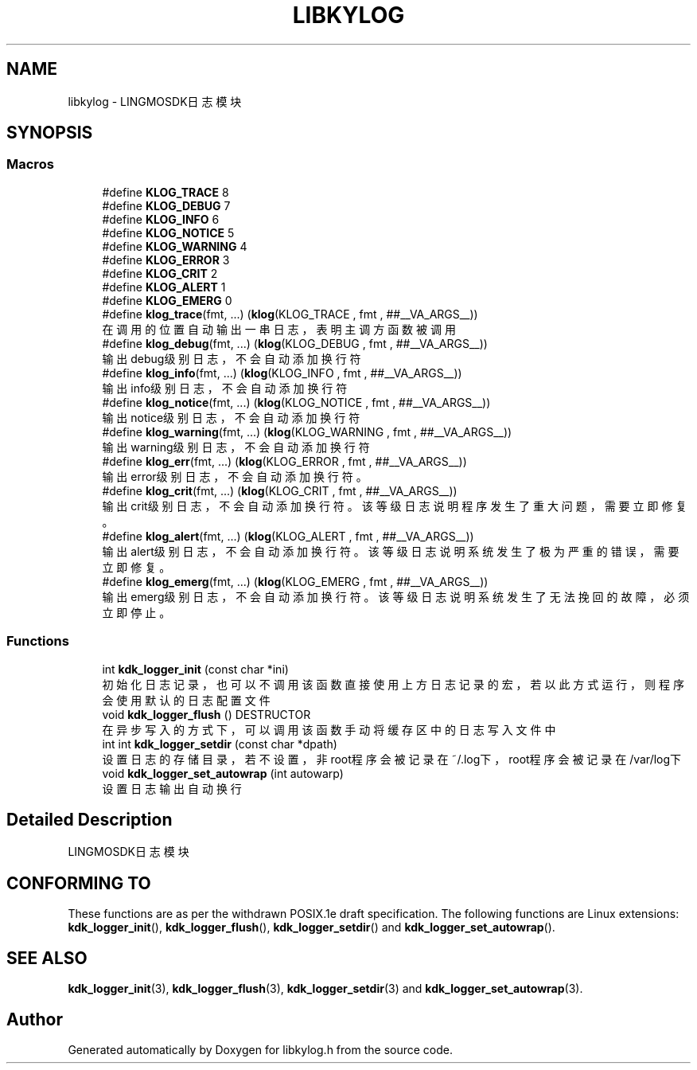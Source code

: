.TH "LIBKYLOG" 3 "Fri Sep 22 2023" "My Project" \" -*- nroff -*-
.ad l
.nh
.SH NAME
libkylog \- LINGMOSDK日志模块  

.SH SYNOPSIS

.SS "Macros"

.in +1c
.ti -1c
.RI "#define \fBKLOG_TRACE\fP   8"
.br
.ti -1c
.RI "#define \fBKLOG_DEBUG\fP   7"
.br
.ti -1c
.RI "#define \fBKLOG_INFO\fP   6"
.br
.ti -1c
.RI "#define \fBKLOG_NOTICE\fP   5"
.br
.ti -1c
.RI "#define \fBKLOG_WARNING\fP   4"
.br
.ti -1c
.RI "#define \fBKLOG_ERROR\fP   3"
.br
.ti -1c
.RI "#define \fBKLOG_CRIT\fP   2"
.br
.ti -1c
.RI "#define \fBKLOG_ALERT\fP   1"
.br
.ti -1c
.RI "#define \fBKLOG_EMERG\fP   0"
.br
.ti -1c
.RI "#define \fBklog_trace\fP(fmt, \&.\&.\&.)   (\fBklog\fP(KLOG_TRACE , fmt , ##__VA_ARGS__))"
.br
.RI "在调用的位置自动输出一串日志，表明主调方函数被调用 "
.ti -1c
.RI "#define \fBklog_debug\fP(fmt, \&.\&.\&.)   (\fBklog\fP(KLOG_DEBUG , fmt , ##__VA_ARGS__))"
.br
.RI "输出debug级别日志，不会自动添加换行符 "
.ti -1c
.RI "#define \fBklog_info\fP(fmt, \&.\&.\&.)   (\fBklog\fP(KLOG_INFO , fmt , ##__VA_ARGS__))"
.br
.RI "输出info级别日志，不会自动添加换行符 "
.ti -1c
.RI "#define \fBklog_notice\fP(fmt, \&.\&.\&.)   (\fBklog\fP(KLOG_NOTICE , fmt , ##__VA_ARGS__))"
.br
.RI "输出notice级别日志，不会自动添加换行符 "
.ti -1c
.RI "#define \fBklog_warning\fP(fmt, \&.\&.\&.)   (\fBklog\fP(KLOG_WARNING , fmt , ##__VA_ARGS__))"
.br
.RI "输出warning级别日志，不会自动添加换行符 "
.ti -1c
.RI "#define \fBklog_err\fP(fmt, \&.\&.\&.)   (\fBklog\fP(KLOG_ERROR , fmt , ##__VA_ARGS__))"
.br
.RI "输出error级别日志，不会自动添加换行符。 "
.ti -1c
.RI "#define \fBklog_crit\fP(fmt, \&.\&.\&.)   (\fBklog\fP(KLOG_CRIT , fmt , ##__VA_ARGS__))"
.br
.RI "输出crit级别日志，不会自动添加换行符。该等级日志说明程序发生了重大问题，需要立即修复。 "
.ti -1c
.RI "#define \fBklog_alert\fP(fmt, \&.\&.\&.)   (\fBklog\fP(KLOG_ALERT , fmt , ##__VA_ARGS__))"
.br
.RI "输出alert级别日志，不会自动添加换行符。该等级日志说明系统发生了极为严重的错误，需要立即修复。 "
.ti -1c
.RI "#define \fBklog_emerg\fP(fmt, \&.\&.\&.)   (\fBklog\fP(KLOG_EMERG , fmt , ##__VA_ARGS__))"
.br
.RI "输出emerg级别日志，不会自动添加换行符。该等级日志说明系统发生了无法挽回的故障，必须立即停止。 "
.in -1c
.SS "Functions"

.in +1c
.ti -1c
.RI "int \fBkdk_logger_init\fP (const char *ini)"
.br
.RI "初始化日志记录，也可以不调用该函数直接使用上方日志记录的宏，若以此方式运行，则程序会使用默认的日志配置文件 "
.ti -1c
.RI "void \fBkdk_logger_flush\fP () DESTRUCTOR"
.br
.RI "在异步写入的方式下，可以调用该函数手动将缓存区中的日志写入文件中 "
.ti -1c
.RI "int int \fBkdk_logger_setdir\fP (const char *dpath)"
.br
.RI "设置日志的存储目录，若不设置，非root程序会被记录在~/\&.log下，root程序会被记录在/var/log下 "
.ti -1c
.RI "void \fBkdk_logger_set_autowrap\fP (int autowarp)"
.br
.RI "设置日志输出自动换行 "
.in -1c
.SH "Detailed Description"
.PP 
LINGMOSDK日志模块 
.SH "CONFORMING TO"
These functions are as per the withdrawn POSIX.1e draft specification.
The following functions are Linux extensions:
.BR kdk_logger_init (),
.BR kdk_logger_flush (),
.BR kdk_logger_setdir ()
and
.BR kdk_logger_set_autowrap ().
.SH "SEE ALSO"
.BR kdk_logger_init (3),
.BR kdk_logger_flush (3),
.BR kdk_logger_setdir (3)
and
.BR kdk_logger_set_autowrap (3).
.SH "Author"
.PP 
Generated automatically by Doxygen for libkylog.h from the source code\&.
